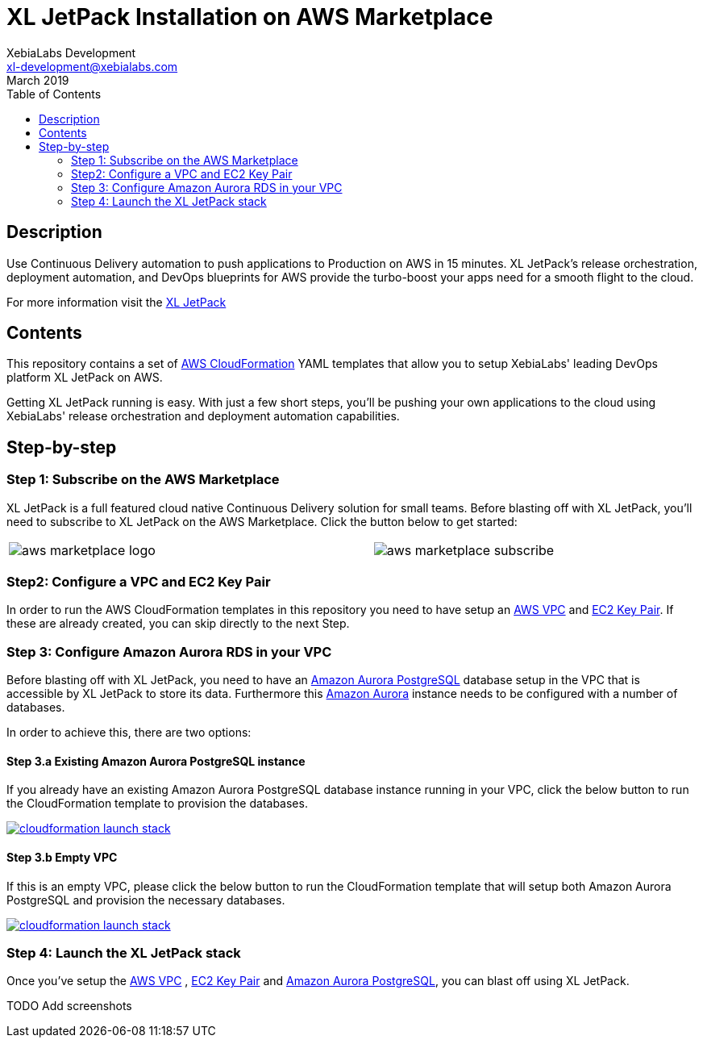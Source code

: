 = XL JetPack Installation on AWS Marketplace
XebiaLabs Development <xl-development@xebialabs.com>
March 2019
:source-hightlighter: pygments
:toc:

== Description
Use Continuous Delivery automation to push applications to Production on AWS in 15 minutes. XL JetPack’s release orchestration, deployment automation, and DevOps blueprints for AWS provide the turbo-boost your apps need for a smooth flight to the cloud.

For more information visit the https://xebialabs.com/products/xl-jetpack/[XL JetPack] 

== Contents
This repository contains a set of https://aws.amazon.com/cloudformation/[AWS CloudFormation] YAML templates that allow you to setup XebiaLabs' leading DevOps platform XL JetPack on AWS.

Getting XL JetPack running is easy. With just a few short steps, you'll be pushing your own applications to the cloud using XebiaLabs' release orchestration and deployment automation capabilities.

== Step-by-step
=== Step 1: Subscribe on the AWS Marketplace
XL JetPack is a full featured cloud native Continuous Delivery solution for small teams. Before blasting off with XL JetPack, you'll need to subscribe to XL JetPack on the AWS Marketplace. Click the button below to get started:

[cols="^.^2,^.^"]
|===
| image:images/aws-marketplace-logo.jpg[] | image:images/aws-marketplace-subscribe.jpg[]
|===

=== Step2: Configure a VPC and EC2 Key Pair
In order to run the AWS CloudFormation templates in this repository you need to have setup an http://docs.aws.amazon.com/AmazonVPC/latest/UserGuide/VPC_Introduction.html[AWS VPC] and http://docs.aws.amazon.com/AWSEC2/latest/UserGuide/concepts.html[EC2 Key Pair]. If these are already created, you can skip directly to the next Step.

=== Step 3: Configure Amazon Aurora RDS in your VPC
Before blasting off with XL JetPack, you need to have an https://aws.amazon.com/rds/aurora/details/postgresql-details/[Amazon Aurora PostgreSQL] database setup in the VPC that is accessible by XL JetPack to store its data. Furthermore this https://aws.amazon.com/rds/aurora/[Amazon Aurora] instance needs to be configured with a number of databases.

In order to achieve this, there are two options:

==== Step 3.a Existing Amazon Aurora PostgreSQL instance
If you already have an existing Amazon Aurora PostgreSQL database instance running in your VPC, click the below button to run the CloudFormation template to provision the databases.

image:https://s3.amazonaws.com/cloudformation-examples/cloudformation-launch-stack.png[link=https://us-east-1.console.aws.amazon.com/cloudformation/home?region=us-east-1#/stacks/create?stackName=XLJetPack-RDS&templateURL=https://s3.amazonaws.com/xl-jetpack-aws/setup-xl-jetpack-rds.yaml]


==== Step 3.b Empty VPC
If this is an empty VPC, please click the below button to run the CloudFormation template that will setup both Amazon Aurora PostgreSQL and provision the necessary databases. 

image:https://s3.amazonaws.com/cloudformation-examples/cloudformation-launch-stack.png[link=https://us-east-1.console.aws.amazon.com/cloudformation/home?region=us-east-1#/stacks/create?stackName=XLJetPack-RDS&templateURL=https://s3.amazonaws.com/xl-jetpack-aws/create-xl-jetpack-database.yaml]

=== Step 4: Launch the XL JetPack stack
Once you've setup the http://docs.aws.amazon.com/AmazonVPC/latest/UserGuide/VPC_Introduction.html[AWS VPC] , http://docs.aws.amazon.com/AWSEC2/latest/UserGuide/concepts.html[EC2 Key Pair] and https://aws.amazon.com/rds/aurora/details/postgresql-details/[Amazon Aurora PostgreSQL], you can blast off using XL JetPack. 

TODO Add screenshots